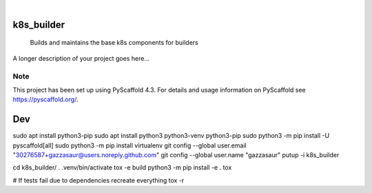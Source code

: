 .. These are examples of badges you might want to add to your README:
   please update the URLs accordingly

    .. image:: https://api.cirrus-ci.com/github/<USER>/k8s_builder.svg?branch=main
        :alt: Built Status
        :target: https://cirrus-ci.com/github/<USER>/k8s_builder
    .. image:: https://readthedocs.org/projects/k8s_builder/badge/?version=latest
        :alt: ReadTheDocs
        :target: https://k8s_builder.readthedocs.io/en/stable/
    .. image:: https://img.shields.io/coveralls/github/<USER>/k8s_builder/main.svg
        :alt: Coveralls
        :target: https://coveralls.io/r/<USER>/k8s_builder
    .. image:: https://img.shields.io/pypi/v/k8s_builder.svg
        :alt: PyPI-Server
        :target: https://pypi.org/project/k8s_builder/
    .. image:: https://img.shields.io/conda/vn/conda-forge/k8s_builder.svg
        :alt: Conda-Forge
        :target: https://anaconda.org/conda-forge/k8s_builder
    .. image:: https://pepy.tech/badge/k8s_builder/month
        :alt: Monthly Downloads
        :target: https://pepy.tech/project/k8s_builder
    .. image:: https://img.shields.io/twitter/url/http/shields.io.svg?style=social&label=Twitter
        :alt: Twitter
        :target: https://twitter.com/k8s_builder

.. image:: https://img.shields.io/badge/-PyScaffold-005CA0?logo=pyscaffold
    :alt: Project generated with PyScaffold
    :target: https://pyscaffold.org/

|

===========
k8s_builder
===========


    Builds and maintains the base k8s components for builders


A longer description of your project goes here...


.. _pyscaffold-notes:

Note
====

This project has been set up using PyScaffold 4.3. For details and usage
information on PyScaffold see https://pyscaffold.org/.

===
Dev
===

sudo apt install python3-pip
sudo apt install python3 python3-venv python3-pip
sudo python3 -m pip install -U pyscaffold[all]
sudo python3 -m pip install virtualenv
git config --global user.email "30276587+gazzasaur@users.noreply.github.com"
git config --global user.name "gazzasaur"
putup -i k8s_builder

cd k8s_builder/
. .venv/bin/activate
tox -e build
python3 -m pip install -e .
tox

# If tests fail due to dependencies recreate everything
tox -r
